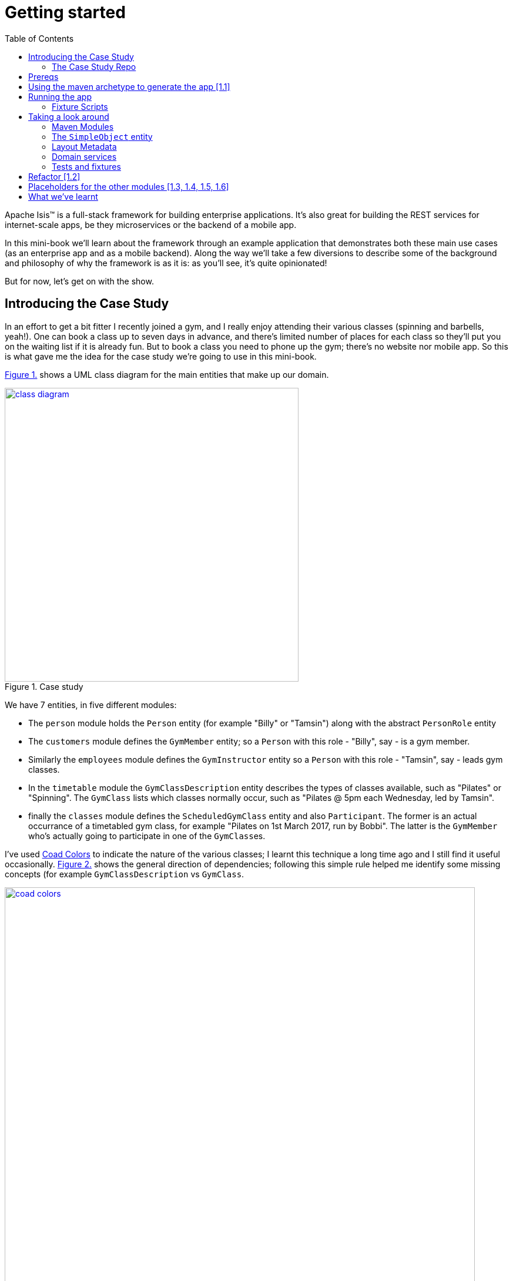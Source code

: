 [[getting-started]]
= Getting started
:toc:
:imagesdir: ../images

Apache Isis(TM) is a full-stack framework for building enterprise applications.
It's also great for building the REST services for internet-scale apps, be they microservices or the backend of a mobile app.

In this mini-book we'll learn about the framework through an example application that demonstrates both these main use cases (as an enterprise app and as a mobile backend).
Along the way we'll take a few diversions to describe some of the background and philosophy of why the framework is as it is: as you'll see, it's quite opinionated!

But for now, let's get on with the show.


[[_getting-started_introducing-the-case-study]]
== Introducing the Case Study

In an effort to get a bit fitter I recently joined a gym, and I really enjoy attending their various classes (spinning and barbells, yeah!).
One can book a class up to seven days in advance, and there's limited number of places for each class so they'll put you on the waiting list if it is already fun.
But to book a class you need to phone up the gym; there's no website nor mobile app.
So this is what gave me the idea for the case study we're going to use in this mini-book.

xref:_getting-started_introducing-the-case-study_diagram[] shows a UML class diagram for the main entities that make up our domain.


[#_getting-started_introducing-the-case-study_diagram,reftext='{figure-caption} {counter:refnum}.']
.Case study
image::ch01/class-diagram.png[width="500px",pdfwidth="60%", link="https://raw.githubusercontent.com/danhaywood/apache-isis-infoq-mini-book/master/src/docs/asciidoc/images/ch01/class-diagram.png"]


We have 7 entities, in five different modules:

* The `person` module holds the `Person` entity (for example "Billy" or "Tamsin") along with the abstract `PersonRole` entity

* The `customers` module defines the `GymMember` entity; so a `Person` with this role - "Billy", say - is a gym member.

* Similarly the `employees` module defines the `GymInstructor` entity so a `Person` with this role - "Tamsin", say - leads gym classes.

* In the `timetable` module the `GymClassDescription` entity describes the types of classes available, such as "Pilates" or "Spinning".
The `GymClass` lists which classes normally occur, such as "Pilates @ 5pm each Wednesday, led by Tamsin".

* finally the `classes` module defines the `ScheduledGymClass` entity and also `Participant`.
The former is an actual occurrance of a timetabled gym class, for example "Pilates on 1st March 2017, run by Bobbi".
The latter is the `GymMember` who's actually going to participate in one of the ``GymClass``es.

I've used link:https://en.wikipedia.org/wiki/Object_Modeling_in_Color[Coad Colors^] to indicate the nature of the various classes; I learnt this technique a long time ago and I still find it useful occasionally.
xref:_getting-started_introducing-the-case-study_coad-colors[] shows the general direction of dependencies; following this simple rule helped me identify some missing concepts (for example `GymClassDescription` vs `GymClass`.

[#_getting-started_introducing-the-case-study_coad-colors,reftext='{figure-caption} {counter:refnum}.']
.Coad Colors
image::ch01/coad-colors.png[width="800px", pdfwidth="100%", link="https://raw.githubusercontent.com/danhaywood/apache-isis-infoq-mini-book/master/src/docs/asciidoc/images/ch01/coad-colors.png"]


In the diagram you'll see that there's one "loop" between classes: there are two routes from `ScheduledGymClass` to `GymInstructor`, either directly or by way of `GymClass`.
Such loops are always worth looking at more closely to make sure that they make sense.
In this case they do: sometimes the regular instructor who normally leads the class isn't available and so another substitutes in for a particular scheduled gym class.

As for the modules themselves, there are _no_ loops between the modules.
This is very important: it means that we can implement each module as a Maven module, and then rely upon Maven itself to ensure that the application doesn't become a link:https://en.wikipedia.org/wiki/Big_ball_of_mud[big ball of mud^].

.Exploring the domain together
****
One of Apache Isis' strengths is in being able to tackle complex business domains, where neither the techies in the team nor even the busines experts start off with a complete understanding of the domain.
Building an Apache Isis application is then a journey for the entire team, as insights and deeper concepts are uncovered along the way.

I put together the above domain model by myself in an hour or so, and it's probably in good enough shape to begin the conversation with the domain experts.
However, I'm certain that if we were building a gym class booking system "for real" then it would change substantially as the app was developed.  [***TODO - double-check that the model hasn't changed once I've finished the book!!!***]
****


[[_getting-started_introducing-the-case-study_case-study-repo]]
=== The Case Study Repo

To prevent this mini-book just being listing after listing, I'm not going to exhaustively spell out all the source code that makes up the application.
Instead, I'll highlight the new concepts as they arise, and then I'll use tags in the link:https://github.com/danhaywood/gymclass[`danhaywood/gymclass`^] repo (up on github) that houses the source code.

This means that you can (A) check out the code at any point, and (b) you can use github's link:https://github.com/danhaywood/gymclass/compare[/compare^] view to inspect the differences between any two tagss.

Still, if you want to follow along, you will need to install some software.
Next section looks at the prerequisites.

[[_getting-started_prereqs]]
== Prereqs

Apache Isis is a Java framework, and we build with Maven.
You'll therefore need to install:

* link:http://www.oracle.com/technetwork/java/javase/downloads/index-jsp-138363.html[JDK 8^]. +
+
Actually, Apache Isis 1.x also supports Java 7, but some of the addons/customisations we'll be using require Java 8.

* link:https://maven.apache.org/download.cgi[Maven 3.3.x^] or higher

You'll also need an IDE.
I was an link:https://www.eclipse.org/[Eclipse^](TM) user for over a decade, and still have fond memories of that IDE, but I switched to link:https://www.jetbrains.com/idea/download[IntelliJ^](TM) (community edition) a few years ago.

You'll find setup instructions for both these IDEs on the link:http://isis.apache.org/guides/dg.html#_dg_ide[Apache Isis website^].
If you're an link://http://netbeans.apache.org[Apache NetBeans^](TM) user then I'm sure you'll have no problems also; the main requirement is good Maven support.


[[_getting-started_using-the-maven-archetype-to-generate-the-app]]
== Using the maven archetype to generate the app [link:https://github.com/danhaywood/gymclass/tree/1.1-as-generated-by-simpleapp-archetype[1.1^]]

Apache Isis provides the link:http://isis.apache.org/guides/ugfun.html#_ugfun_getting-started_simpleapp-archetype["SimpleApp" Maven archetype^] to get you started.
So that's what I'll use.

In a suitable directory:

[source,bash]
----
mvn archetype:generate  \
    -D archetypeGroupId=org.apache.isis.archetype \
    -D archetypeArtifactId=simpleapp-archetype \
    -D archetypeVersion=1.14.0 \
    -D groupId=com.danhaywood.apps \
    -D artifactId=gymclass \
    -D version=1.0-SNAPSHOT \
    -B

cd gymclass
----

which I then push to my link:https://github.com/danhaywood/gymclass[`danhaywood/gymclass`^] repo that I created on github:

[source,bash]
----
git init
git add .
git commit -m "adds files generated by simpleapp archetype 1.14.0 ..."
git remote add origin https://github.com/danhaywood/gymclass.git
git push -u origin master
----


And I'll tag that immediately:

[source,bash]
----
git tag 1.1-as-generated-by-simpleapp-archetype
git push origin 1.1-as-generated-by-simpleapp-archetype
----


[[_getting-started_running-the-app]]
== Running the app

Even though we've not made any changes, you might want to try out the app at this point.
To pull down the code at this point, use:

[source,bash]
----
git checkout 1.1-as-generated-by-simpleapp-archetype
----


[TIP]
====
If you go to the github website you'll also be able to inspect the repo at this point by choosing the appropriate tag, as shown in xref:_getting-started_running-the-app_github-tag[].

[#_getting-started_running-the-app_github-tag,reftext='{figure-caption} {counter:refnum}.']
.Select tag from the github website
image::ch01/github-tag.png[pdfwidth="30%",link="https://raw.githubusercontent.com/danhaywood/apache-isis-infoq-mini-book/master/src/docs/asciidoc/images/ch01/github-tag.png"]


If you look at the "README" at this point you'll see that the maven archetype lists a whole bunch of ways to build the app and then run it.
From the command line using `jetty:run` is probably most convenient, but you'll also see that you can even build and run the app as a Docker image!
====

Build and run the application using:

[source,bash]
----
mvn clean install
mvn -pl webapp jetty:run
----

Navigate to link:http://localhost:8080[localhost:8080^] to open up the index page, as shown in
xref:_getting-started_running-the-app_index-page[].

[#_getting-started_running-the-app_index-page,reftext='{figure-caption} {counter:refnum}.']
.Index page for the app generated by simpleapp archetype
image::ch01/simpleapp-index.png[pdfwidth="60%",link="https://raw.githubusercontent.com/danhaywood/apache-isis-infoq-mini-book/master/src/docs/asciidoc/images/ch01/simpleapp-index.png"]

The index page for the app shows two links: "wicket/" and "swagger-ui/".
Clicking on the "wicket/" link will take you to to a login page, where you can use `sven`/`pass` as a default user and password.

From there you are at the home page and you can create, find and update ``SimpleObject``s, as shown in xref:_getting-started_running-the-app_simple-object[].

[#_getting-started_running-the-app_simple-object,reftext='{figure-caption} {counter:refnum}.']
.A "Simple object"
image::ch01/simpleapp-object.png[pdfwidth="60%",link="https://raw.githubusercontent.com/danhaywood/apache-isis-infoq-mini-book/master/src/docs/asciidoc/images/ch01/simpleapp-object.png"]


=== Fixture Scripts

By default the application is configured to run against an in-memory database (HSQLDB).
That means that each time you run up the application, you'll have to start anew.

Obviously, that would get pretty tiresome pretty quickly, so to save yourself some time you can run up a fixture, using `Prototyping > Run Fixture Script`.
This will bring up an action prompt allowing you to select the fixture to run, as shown in xref:_getting-started_running-the-app_fixtures[].

[#_getting-started_running-the-app_fixtures,reftext='{figure-caption} {counter:refnum}.']
.Run fixtures to set up the app into a known state
image::ch01/simpleapp-run-fixture-prompt.png[pdfwidth="60%",link="https://raw.githubusercontent.com/danhaywood/apache-isis-infoq-mini-book/master/src/docs/asciidoc/images/ch01/simpleapp-run-fixture-prompt.png"]

Having a fixture script is a great way to define the context for exploring a particular user story/scenario.
Later on [***TODO***] we'll see that fixtures are also used within Apache Isis' support for writing the integration tests for those user stories.


[[_getting-started_taking-a-look-around]]
== Taking a look around

Before we start refactoring the application towards our case study's domain, let's quickly review the source code that the archetype generates for us.

[TIP]
====
This is probably a good point to import the application into your IDE; see the Apache Isis link:http://isis.apache.org/guides/dg.html#_dg_ide[developers' guide^] for details.
It also shows how to run the application from the IDE (rather that from the Maven command line).
====

=== Maven Modules

The application is a multi-module Maven build, consisting of several modules:

* `module-simple` +
+
contains the domain object model for an initial "simple" module.
It's in modules such as this that the main logic of the application resides.
Module-specific tests (unit tests and integration tests) also reside here.

* `application` +
+
contains (an implementation of) the `AppManifest`, which basically describes the modules and configuration that makes up the running system.
It also contains application-wide services and views (such as a home page/dashboard), and application-wide integration tests

* `webapp` +
+
contains the `web.xml` file and related classes to package up the application as a web app.

There is a top-level parent module for all of these modules.

=== The `SimpleObject` entity

The `module-simple` module contains a single entity, `SimpleObject`.
As you've probably realised, this doesn't represent anything in particular, it's just meant to be a minimal class that can be easily refactored into other classes that _are_ relevant to your domain.
Indeed we'll see this shortly.

Domain objects in Apache Isis have three different "types" of members:

* properties - scalar values such as "name" or "date".
They can also be a reference to another object.
For example an `Order` might reference the `Customer` that placed it.

* collections - multi-valued references to other objects.
For example an `Order` might have a collection of ``OrderItem``s.

* actions - business operations that can be performed by the domain object.
Sometimes these are just queries, sometimes these modify state (either of the target domain object or indeed any other object).

In the case of `SimpleObject` it defines two properties: `name` and `notes`:

.SimpleObject properties
----
public class SimpleObject ... {
    ...
    @javax.jdo.annotations.Column(allowsNull = "false", length = 40)    // <1>
    @Property()                                                         // <2>
    @Getter @Setter                                                     // <3>
    @Title(prepend = "Object: ")                                        // <4>
    private String name;

    @javax.jdo.annotations.Column(allowsNull = "true", length = 4000)   // <1>
    @Property(editing = Editing.ENABLED)                                // <2>
    @Getter @Setter                                                     // <3>
    private String notes;
    ...
}
----
<1> JDO annotation provides persistence metadata to the ORM (more on this below)
<2> The `@Property` annotation defines the field as an Apache Isis property.
In the case of `name` the property cannot be edited through the UI, whereas for `notes` that property _can_ be directly edited.
If empty (as it is for `name`) then the annotation isn't actually required; but it is recommended in all cases anyway, for readability.
<3> The archetype uses link:https://projectlombok.org/[Project Lombok^] to remove some boilerplate: the `@Getter` and `@Setter` annotations will automatically generate corresponding getter and setter methods.
When building with Maven, Project Lombok hooks into the compiler and __Just Works(TM)__.
If using an IDE, you may need to enable the appropriate settings (see the link:http://isis.apache.org/guides/dg.html#_dg_ide[developers' guide^]).
<4> The `@Title` annotation is used to provide a human-readable label to identify the domain object.
This doesn't need to be unique, just "unique enough".

As xref:_getting-started_running-the-app_simple-object[] showed, the framework automatically renders these properties in the UI.

The `SimpleObject` entity doesn't have any collections, but it does define a couple of actions:

.SimpleObject actions
----
public class SimpleObject ... {
    ...
    @Action(semantics = SemanticsOf.IDEMPOTENT)                         // <1>
    public SimpleObject updateName(                                     // <2>
            @Parameter(maxLength = 40)
            @ParameterLayout(named = "Name")
            final String name) {
        setName(name);
        return this;
    }

    @Action(semantics = SemanticsOf.NON_IDEMPOTENT_ARE_YOU_SURE)        // <1>
    public void delete() {                                              // <2>
        final String title = titleService.titleOf(this);
        messageService.informUser(String.format("'%s' deleted", title));// <3>
        repositoryService.remove(this);                                 // <4>
    }
    ...
}
----
<1> The `@Action` annotation indicates that these public methods are treated as actions.
<2> Must have `public` visibility.
The object returned (if any) indicates what the framework should render next (often the same object)
<3> Calls injected `TitleService` domain service (provided by the framework) to display a message (shown as a "toast" popup)
<4> Calls injected `RepositoryService` domain service (provided by the framework) to actually delete this domain object from the database.

Again in xref:_getting-started_running-the-app_simple-object[] you'll see that "changeName" and "delete" both appear as buttons in the UI.

Actions are really, really important; ultimately they are what makes your application more than a simple link:https://en.wikipedia.org/wiki/Create,_read,_update_and_delete[CRUD^] app.
It's quite common for actions to delegate to injected domain services, provided either by the framework (as is the case here) or by domain services defined by the application itself.
We'll see an example of the latter in a moment.

If you take a look at `SimpleObject` class definition you'll see a bunch of link:https://db.apache.org/jdo/[JDO^] annotations; these are used by the ORM (link:http://www.datanucleus.org[DataNucleus^]) to map the domain object to the database.
JDO is admittedly less well known than JPA, but is just as capable (perhaps even more so); it's supported NoSQL as well as regular RDBMS from the very beginning.
In fact, DataNucleus implements both the JDO and link:https://en.wikipedia.org/wiki/Java_Persistence_API[JPA^] APIs (though at the time of writing Apache Isis only supports entities annotated with JDO).
The `SimpleObject` class definition is also annotated with the framework's own `@DomainObject` annotation.

=== Layout Metadata

A good way to think about domain objects in Apache Isis are as regular pojos with additional metadata.
This metadata is often expressed in terms of annotations, which pertain either to the domain layer (eg `@Property(editing = ...)` and `@Action#semantics=...)`, or which relate to mapping the domain object to the persistence layer (the JDO annotations such as `@PersistenceCapable` or `@Column`.
In addition, metadata can be provided which relates to the presentation layer.

This presentation metadata can also be provided using annotations; for example there are `@PropertyLayout`, `@CollectionLayout`, `@ActionLayout` and `@DomainObjectLayout` annotations that you can use.
However it's more common and powerful to provide such metadata instead using an associated `.layout.xml` file; you can modify the file and recompile; the framework will then automatically re-render the domain object.
(In fact, the archetype even provides some gradle files which can be used to do automatic reloading of the web browser for even faster feedback).

Sitting alongside the `SimpleObject` class definition you'll therefore find the `SimpleObject.layout.xml` file.
This uses `<property>`, `<collection>` and `<action>` elements to reference the corresponding members of the domain object, these are organized using `<row>`, `<col>`, `<tabGroup>`, `<tab>` and `<fieldset>`.
The organization of columns and rows is modelled directly after link:http://getbootstrap.com/[Bootstrap3^], so should be easy to learn (there are always 12 ``<col>``s per `<row>`, for example).

Earlier on I mentioned that every domain object has a title which is used as a label for the end-user to distinguish objects.
Alongside the title the app also renders an icon, as further hint as to the type of object they is being displayed.
The icon used also sits alongside the `SimpleObject`, namely `SimpleObject.png`.
It can be quite good fun selecting an appropriate icon (I tend to use link:www.icons8.com[Icons8^].

=== Domain services

So much for the `SimpleObject` entity.
The framework also generates a couple of domain services: `SimpleObjectRepository` and `SimpleObjectMenu`.
These are (in this case) singletons that are instantiated automatically by the framework and injected everywhere they are required - into other domain services, into entities, whatever.

The `SimpleObjectRepository` is an implementation of the link:https://martinfowler.com/eaaCatalog/repository.html[Repository^] pattern; it in turn delegates to the framework's own more generic `RepositoryService` that is a facade over the ORM's JDO API:

[source,java]
----
@DomainService(                                                         // <1>
         nature = NatureOfService.DOMAIN, ...                           // <2>
)
public class SimpleObjectRepository {
    ...
    public List<SimpleObject> listAll() { ... }
    public List<SimpleObject> findByName(final String name) { ... }
    public SimpleObject create(final String name) { ... }
    ...
}
----
<1> Used by the framework to discover the services (on the classpath), and provides additional semantics about the domain service.
<2> Indicates that the service is _not_ to be rendered in the UI, it is intended to be called programmatically by domain objects only

It's quite common to also have repository services double up as factories, hence the service also defines a "create" method here too

The `SimpleObjectMenu` domain service is, at first glance, quite similar to the `SimpleObjectRepository`; it also defines the same three actions.
However, the menu will be rendered in the UI, by virtue of the `@DomainService(nature=NatureOfService.VIEW_MENU_ONLY)` annotation.
The supporting `@DomainServiceLayout` defines the label to use.

Although the archetype defines `SimpleObjectMenu` and `SimpleObjectRepository` as being very similar, in a real-world app you may well want to organize your application menus completely differently to the way in which the repository services are defined.
Having two services provides for this separation of concerns, letting them evolve independently of each other.

=== Tests and fixtures

Finally, the archetype provides a whole bunch of tests and fixtures.
We'll end up refactoring some of this stuff and just deleting other stuff that we don't need.
Let's not get distracted by those classes for now.

.What's missing?
****
You may have noticed that there was no discussion of `SimpleObjectController` or `SimpleObject.jsp` views.
That's because there aren't any!
Apache Isis _is_ a model-view-controller framework, however as the developer you only write the model - the domain objects - while the view and controller are entirely generics, provided by the framework itself.
To be fair, the `.layout.xml` is a view of sorts, but also it is optional: the framework will render the domain object even without this file.

Hopefully it is obvious that not having to write this UI layer has big benefits when it comes to productivity.
It also forces the developer and domain expert to focus on the stuff that really matters: the underlying domain.

And here's another benefit: since the developer doesn't (ie can't) write the presentation layer code, it means that business logic doesn't leak into the presentation layer: the framework in a sense puts up a "firewall" between the presentation and domain layers, thereby ensuring a proper separation of concerns.

There's a name for this style of architecture: the link:https://en.wikipedia.org/wiki/Naked_objects[naked objects^] pattern.
You can learn more about the philosophy and implications of the pattern in the link:http://downloads.nakedobjects.net/resources/Pawson%20thesis.pdf[PhD thesis] of Richard Pawson (who named and popularized the pattern).
Fun fact: the external examiner for Richard's thesis was link:https://en.wikipedia.org/wiki/Trygve_Reenskaug[Trygve Reenskaug^], who formulated the link:https://heim.ifi.uio.no/~trygver/2003/javazone-jaoo/MVC_pattern.pdf[MVC^] pattern.
****



== Refactor [link:https://github.com/danhaywood/gymclass/tree/1.2-simple-module-refactored-to-person-module[1.2^]]

As we surveyed xref:_getting-started_taking-a-look-around[above], the archetype gives us a single module called `simple`, with a single domain class called `SimpleObject`.
As it happens, the structure of that entity is quite similar to the `Person` entity that we need in the `persons` module, so I decided to just do a little refactoring:

* renamed `module-simple` directory to `module-persons`
* renamed `<artifactId>gymclass-module-classes</artifactId>` to `<artifactId>gymclass-module-persons</artifactId>` and adjusted module references
* using the IDE, renamed `domainapp.modules.timetable` to package `domainapp.modules.persons`
* fixed up the fully-qualified class name in the JDOQL query fpr `SimpleObject` (the IDE incorrectly changed this string, but running the tests flagged the issue)
* renamed some classes called `SimpleModuleXxx` to `PersonModuleXxx` (we'll learn about how Apache Isis defines modules later on [***TODO - fix ref***]).

Without thinking too hard about it, I then renamed the `SimpleObject` entity, along with associated tests/fixtures created by the archetype:

* renamed `SimpleObject`, `SimpleObjectTest`, `SimpleObjectData`, `SimpleObjectMenu`, `SimpleObjectMenuGlue`, `SimpleObjectRepository` to corresponding `Person...` classes
* fixed the JDOQL for `Person`; there's also a delete statement in `PersonModuleTearDown` (one of our fixture scripts) that needs attention
* changed the DB schema for `Person` from "simple" to "persons"
* updated `persistence.xml` (used by the ORM that Apache Isis' uses, link://www.datanucleus.org[DataNucleus^]) to specify "gymclass-persons" as the name of this persistence unit

Also some cosmetics:

* each domain class rendered by the framework optionally has a `.layout.xml` file which provides layout hints to describe the positioning of the properties, collections and actions that make up each domain object.
So I renamed `SimpleObject.layout.xml` to `Person.layout.xml` file

* also, each domain class can have an icon.
I deleted `SimpleObject.png` and replaced it with a suitable icon downloaded from link:http://icons8.com[icons8^] website
* renamed `PersonMenu`'s name to "Persons" (from "Simple Objects").

And finally there were some application-level changes:

* I searched for "SimpleApp" and "Simple App", and renamed to "GymClass"
* I fixed some BDD (cucumber) feature files and bindings +
+
A little bit of care is needed here because if these fail, then they don't break the build, instead the cucumber report (`application/target/cucumber-reports/overview-features.html`) shows up as incomplete.
We'll look at BDD in a later chapter [***TODO***].

You can check this version of the app out using:

[source,bash]
----
git checkout 1.2-simple-module-refactored-to-person-module
----


[[_getting-started_placeholders]]
== Placeholders for the other modules [link:https://github.com/danhaywood/gymclass/tree/1.3-adds-timetable-module[1.3^], link:https://github.com/danhaywood/gymclass/tree/1.4-adds-customer-module[1.4^], link:https://github.com/danhaywood/gymclass/tree/1.5-adds-employees-module[1.5^], link:https://github.com/danhaywood/gymclass/tree/1.6-adds-classes-module[1.6^]]

Since we're going to need them eventually, I decided to create Maven modules for the other 4 modules (`customers`, `employees`, `timetable` and `classes`).
I just took a copy of the `simple` module that comes with the "simpleapp" archetype, and then renamed its `SimpleObject` entity in each case to one of the entities in each of those modules.

It's a judgement call as to when you would introduce modules for real application development.
For maximum flexibility initialy you probably should start off with all your code in a single module, and just use Java packages to keep a bit of structure.

Once the responsibilities of your classes start to settle down, and before you get too much code to work with, you do need to start formalizing things and introducing Maven modules.
These will ensure that you have no bidirectional dependencies between the code.

I've chosen to introduce modules right up front because my "gym class" case study is pretty simple, and I'm fairly certain that I have the boundaries about right.
But if it was a more complex domain, I would definitely defer this decision.

As it is, there are a succession of git tags, each of which adds in a placeholder module:

* `1.3-adds-timetable-module` +
+
with a copy of `SimpleObject` renamed to `GymClassDescription` entity

* `1.4-adds-customers-module` +
+
with a copy of `SimpleObject` renamed to `GymMember` entity

* `1.5-adds-employees-module` +
+
with a copy of `SimpleObject` renamed to `GymInstructor` entity

* `1.6-adds-classes-module` +
+
with a copy of `SimpleObject` renamed to `ScheduledGymClass` entity

We'll flesh out these modules/entities in the subsequent sections and chapters.
For the meantime, xref:_getting-started_placeholders_home-page[] shows the app as it currently stands.

[#_getting-started_placeholders_home-page,reftext='{figure-caption} {counter:refnum}.']
.Index page for the app generated by simpleapp archetype
image::ch01/gymclass-with-placeholder-modules.png[pdfwidth="60%",link="https://raw.githubusercontent.com/danhaywood/apache-isis-infoq-mini-book/master/src/docs/asciidoc/images/ch01/gymclass-with-placeholder-modules.png"]




== What we've learnt

In this chapter we've seen how to use Apache Isis' maven archetype to bootstrap the development of a new application, and what the classes and files that are generated.
We learnt how to load that app into an IDE, and how to run the app either from the IDE or from the Maven command line.

We've also introduced our case study, and did some some refactoring of our initial code to move it into that general direction.

In the next chapter we'll [***TODO - update once written***].
